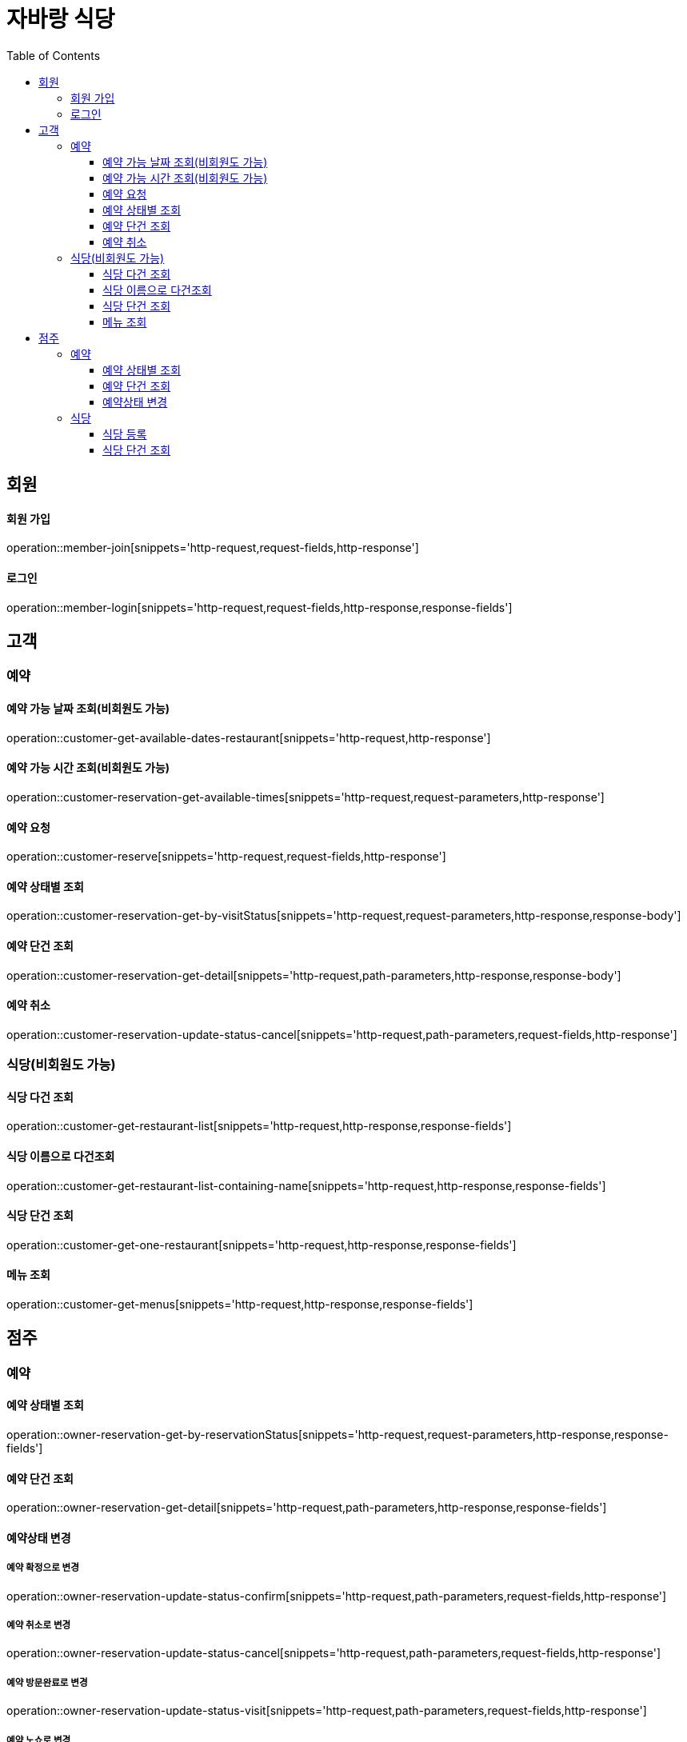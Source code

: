 :hardbreaks:
:doctype: book
:source-highlighter: highlightjs
:toc: left
:toclevels: 3

= 자바랑 식당

== 회원

==== 회원 가입

operation::member-join[snippets='http-request,request-fields,http-response']

==== 로그인

operation::member-login[snippets='http-request,request-fields,http-response,response-fields']

== 고객

=== 예약

==== 예약 가능 날짜 조회(비회원도 가능)

operation::customer-get-available-dates-restaurant[snippets='http-request,http-response']

==== 예약 가능 시간 조회(비회원도 가능)

operation::customer-reservation-get-available-times[snippets='http-request,request-parameters,http-response']

==== 예약 요청

operation::customer-reserve[snippets='http-request,request-fields,http-response']

==== 예약 상태별 조회

operation::customer-reservation-get-by-visitStatus[snippets='http-request,request-parameters,http-response,response-body']

==== 예약 단건 조회

operation::customer-reservation-get-detail[snippets='http-request,path-parameters,http-response,response-body']

==== 예약 취소

operation::customer-reservation-update-status-cancel[snippets='http-request,path-parameters,request-fields,http-response']

=== 식당(비회원도 가능)

==== 식당 다건 조회

operation::customer-get-restaurant-list[snippets='http-request,http-response,response-fields']

==== 식당 이름으로 다건조회

operation::customer-get-restaurant-list-containing-name[snippets='http-request,http-response,response-fields']

==== 식당 단건 조회

operation::customer-get-one-restaurant[snippets='http-request,http-response,response-fields']

==== 메뉴 조회

operation::customer-get-menus[snippets='http-request,http-response,response-fields']





== 점주

=== 예약

==== 예약 상태별 조회

operation::owner-reservation-get-by-reservationStatus[snippets='http-request,request-parameters,http-response,response-fields']

==== 예약 단건 조회

operation::owner-reservation-get-detail[snippets='http-request,path-parameters,http-response,response-fields']

==== 예약상태 변경

===== 예약 확정으로 변경

operation::owner-reservation-update-status-confirm[snippets='http-request,path-parameters,request-fields,http-response']

===== 예약 취소로 변경

operation::owner-reservation-update-status-cancel[snippets='http-request,path-parameters,request-fields,http-response']

===== 예약 방문완료로 변경

operation::owner-reservation-update-status-visit[snippets='http-request,path-parameters,request-fields,http-response']

===== 예약 노쇼로 변경

operation::owner-reservation-update-status-noShow[snippets='http-request,path-parameters,request-fields,http-response']

=== 식당

==== 식당 등록

operation::owner-create-restaurant[snippets='http-request,request-fields,http-response']

==== 식당 단건 조회

operation::owner-get-owned-restaurant[snippets='http-request,http-response,response-fields']